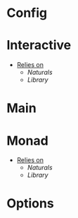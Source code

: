 * Config
* Interactive
- _Relies on_
  + [[Naturals]]
  + [[Library]]
* Main
* Monad
- _Relies on_
  + [[Naturals]]
  + [[Library]]
* Options
